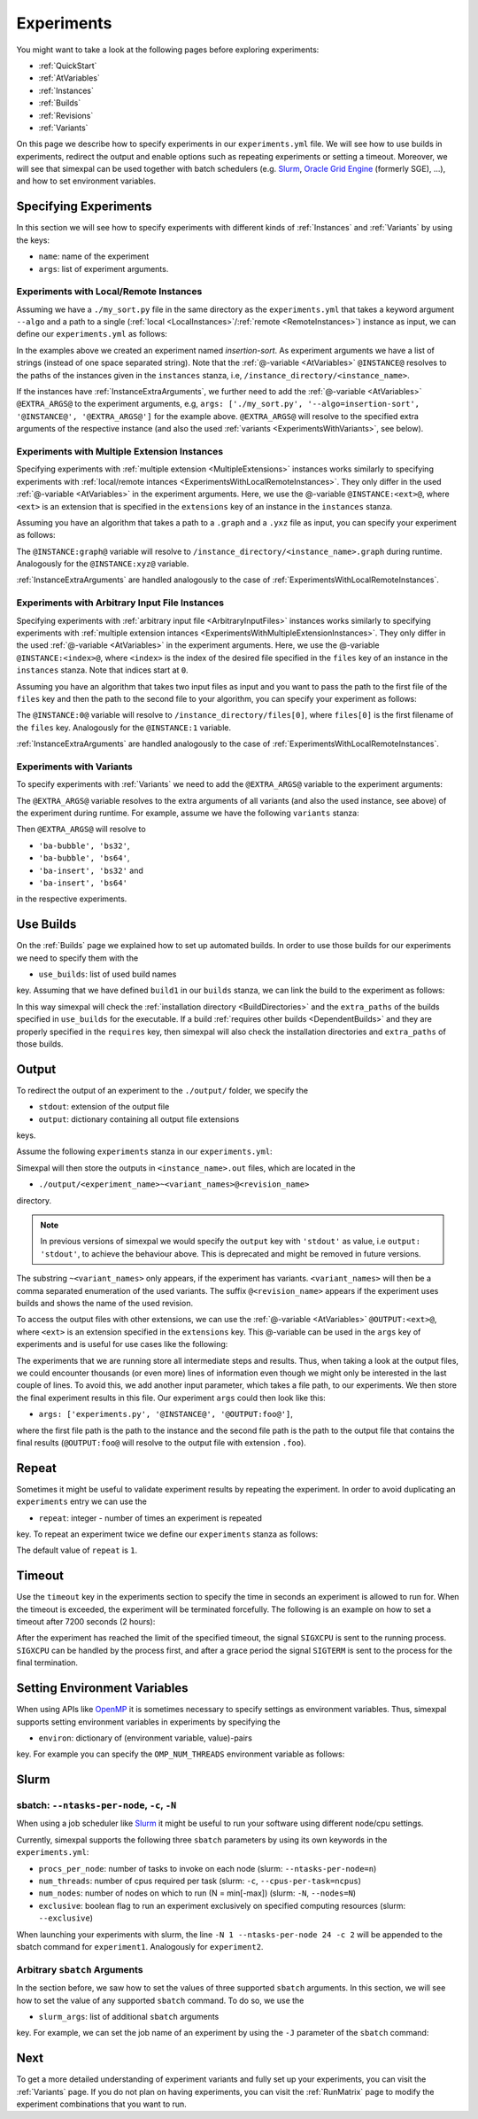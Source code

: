 .. _Experiments:

Experiments
===========

You might want to take a look at the following pages before exploring experiments:

- :ref:`QuickStart`
- :ref:`AtVariables`
- :ref:`Instances`
- :ref:`Builds`
- :ref:`Revisions`
- :ref:`Variants`

On this page we describe how to specify experiments in our ``experiments.yml`` file. We will see how
to use builds in experiments, redirect the output and enable options such as repeating experiments or
setting a timeout. Moreover, we will see that simexpal can be used together with batch schedulers (e.g.
`Slurm <https://slurm.schedmd.com/overview.html>`_,
`Oracle Grid Engine <https://docs.oracle.com/cd/E19680-01/html/821-1541/docinfo.html#scrolltoc>`_ (formerly SGE),
...), and how to set environment variables.

Specifying Experiments
----------------------

In this section we will see how to specify experiments with different kinds of :ref:`Instances` and
:ref:`Variants` by using the keys:

- ``name``: name of the experiment
- ``args``: list of experiment arguments.

.. _ExperimentsWithLocalRemoteInstances:

Experiments with Local/Remote Instances
^^^^^^^^^^^^^^^^^^^^^^^^^^^^^^^^^^^^^^^

Assuming we have a ``./my_sort.py`` file in the same directory as the
``experiments.yml`` that takes a keyword argument ``--algo`` and a path to a
single (:ref:`local <LocalInstances>`/:ref:`remote <RemoteInstances>`) instance
as input, we can define our ``experiments.yml`` as follows:

.. code-block:: YAML
   :linenos:
   :caption: How to specify experiments for local and remote instances in the experiments.yml file.

   experiments:
     - name: insertion-sort
       args: ['./my_sort.py', '--algo=insertion-sort', '@INSTANCE@']
       stdout: out

In the examples above we created an experiment named `insertion-sort`. As experiment arguments we have
a list of strings (instead of one space separated string). Note that the :ref:`@-variable <AtVariables>`
``@INSTANCE@`` resolves to the paths of the instances given in the ``instances`` stanza, i.e,
``/instance_directory/<instance_name>``.

If the instances have :ref:`InstanceExtraArguments`, we further need to add the :ref:`@-variable <AtVariables>`
``@EXTRA_ARGS@`` to the experiment arguments, e.g,
``args: ['./my_sort.py', '--algo=insertion-sort', '@INSTANCE@', '@EXTRA_ARGS@']`` for the example above.
``@EXTRA_ARGS@`` will resolve to the specified extra arguments of the respective instance (and also the used
:ref:`variants <ExperimentsWithVariants>`, see below).

.. _ExperimentsWithMultipleExtensionInstances:

Experiments with Multiple Extension Instances
^^^^^^^^^^^^^^^^^^^^^^^^^^^^^^^^^^^^^^^^^^^^^

Specifying experiments with :ref:`multiple extension <MultipleExtensions>` instances works similarly to
specifying experiments with :ref:`local/remote intances <ExperimentsWithLocalRemoteInstances>`. They
only differ in the used :ref:`@-variable <AtVariables>` in the experiment arguments. Here, we use the
@-variable ``@INSTANCE:<ext>@``, where ``<ext>`` is an extension that is specified in the
``extensions`` key of an instance in the ``instances`` stanza.

Assuming you have an algorithm that takes a path to a ``.graph`` and a ``.yxz`` file as input, you can
specify your experiment as follows:

.. code-block:: YAML
   :linenos:
   :caption: How to specify experiments for multiple extension instances in the experiments.yml file.

   experiments:
     - name: graph-algorithm
       args: ['./algorithm.py', '@INSTANCE:graph', '@INSTANCE:xyz@']
       stdout: out

The ``@INSTANCE:graph@`` variable will resolve to ``/instance_directory/<instance_name>.graph`` during
runtime. Analogously for the ``@INSTANCE:xyz@`` variable.

:ref:`InstanceExtraArguments` are handled analogously to the case of :ref:`ExperimentsWithLocalRemoteInstances`.

Experiments with Arbitrary Input File Instances
^^^^^^^^^^^^^^^^^^^^^^^^^^^^^^^^^^^^^^^^^^^^^^^

Specifying experiments with :ref:`arbitrary input file <ArbitraryInputFiles>` instances works similarly to
specifying experiments with :ref:`multiple extension intances <ExperimentsWithMultipleExtensionInstances>`.
They only differ in the used :ref:`@-variable <AtVariables>` in the experiment arguments. Here, we use the
@-variable ``@INSTANCE:<index>@``, where ``<index>`` is the index of the desired file specified in the
``files`` key of an instance in the ``instances`` stanza. Note that indices start at ``0``.

Assuming you have an algorithm that takes two input files as input and you want to pass the path to the first
file of the ``files`` key and then the path to the second file to your algorithm, you can specify your experiment
as follows:

.. code-block:: YAML
   :linenos:
   :caption: How to specify experiments for arbitrary input file instances in the experiments.yml file.

   experiments:
     - name: algorithm
       args: ['./algorithm.py', '@INSTANCE:0', '@INSTANCE:1@']
       stdout: out

The ``@INSTANCE:0@`` variable will resolve to ``/instance_directory/files[0]``, where ``files[0]`` is
the first filename of the ``files`` key. Analogously for the ``@INSTANCE:1`` variable.

:ref:`InstanceExtraArguments` are handled analogously to the case of :ref:`ExperimentsWithLocalRemoteInstances`.

.. _ExperimentsWithVariants:

Experiments with Variants
^^^^^^^^^^^^^^^^^^^^^^^^^

To specify experiments with :ref:`Variants` we need to add the ``@EXTRA_ARGS@`` variable to the experiment
arguments:

.. code-block:: YAML
   :linenos:
   :caption: How to specify experiments with variants in the experiments.yml file.

   experiments:
     - name: algorithm
       args: ['./algorithm.py', '@INSTANCE@', '@EXTRA_ARGS@']
       stdout: out

The ``@EXTRA_ARGS@`` variable resolves to the extra arguments of all variants (and also the used instance, see
above) of the experiment during runtime. For example, assume we have the following ``variants`` stanza:

.. code-block:: YAML
   :linenos:

   variants:
     - axis: 'block-algo'
       items:
         - name: 'ba-insert'
           extra_args: ['insertion_sort']
         - name: 'ba-bubble'
           extra_args: ['bubble_sort']
     - axis: 'block-size'
       items:
         - name: 'bs32'
           extra_args: ['32']
         - name: 'bs64'
           extra_args: ['64']

Then ``@EXTRA_ARGS@`` will resolve to

- ``'ba-bubble', 'bs32'``,
- ``'ba-bubble', 'bs64'``,
- ``'ba-insert', 'bs32'`` and
- ``'ba-insert', 'bs64'``

in the respective experiments.

Use Builds
----------

On the :ref:`Builds` page we explained how to set up automated builds. In order to use those builds
for our experiments we need to specify them with the

- ``use_builds``: list of used build names

key. Assuming that we have defined ``build1`` in our ``builds`` stanza, we can link the build to
the experiment as follows:

.. code-block:: YAML
   :linenos:
   :caption: How to specify used builds for experiments in the experiments.yml file.

   experiments:
     - name: experiment1
       args: ['<name_of_executable_of_build1>', ...]
       use_builds: [build1]
       ...

In this way simexpal will check the :ref:`installation directory <BuildDirectories>` and the ``extra_paths``
of the builds specified in ``use_builds`` for the executable. If a build
:ref:`requires other builds <DependentBuilds>` and they are properly specified in the ``requires`` key, then
simexpal will also check the installation directories and ``extra_paths`` of those builds.

Output
------

To redirect the output of an experiment to the ``./output/`` folder, we specify the

- ``stdout``: extension of the output file
- ``output``: dictionary containing all output file extensions

keys.

Assume the following ``experiments`` stanza in our ``experiments.yml``:

.. code-block:: YAML
   :linenos:
   :caption: How to specify the output file extensions for experiments in the experiments.yml file.

   experiments:
     - name: experiment1
       ...
       stdout: 'out'
       output:
         extensions: ['out', 'foo']

Simexpal will then store the outputs in ``<instance_name>.out`` files, which are located in the

- ``./output/<experiment_name>~<variant_names>@<revision_name>``

directory.

.. note::
   In previous versions of simexpal we would specify the ``output`` key with ``'stdout'`` as value, i.e
   ``output: 'stdout'``, to achieve the behaviour above. This is deprecated and might be removed in
   future versions.

The substring ``~<variant_names>`` only appears, if the experiment has variants. ``<variant_names>``
will then be a comma separated enumeration of the used variants. The suffix ``@<revision_name>``
appears if the experiment uses builds and shows the name of the used revision.

To access the output files with other extensions, we can use the :ref:`@-variable <AtVariables>`
``@OUTPUT:<ext>@``, where ``<ext>`` is an extension specified in the ``extensions`` key. This
@-variable can be used in the ``args`` key of experiments and is useful for use cases like the following:

The experiments that we are running store all intermediate steps and results. Thus, when taking a look at
the output files, we could encounter thousands (or even more) lines of information even though we might
only be interested in the last couple of lines. To avoid this, we add another input parameter, which takes a
file path, to our experiments. We then store the final experiment results in this file. Our experiment ``args``
could then look like this:

- ``args: ['experiments.py', '@INSTANCE@', '@OUTPUT:foo@']``,

where the first file path is the path to the instance and the second file path is the path to the output file
that contains the final results (``@OUTPUT:foo@`` will resolve to the output file with extension ``.foo``).

.. _ExperimentsRepeat:

Repeat
------

Sometimes it might be useful to validate experiment results by repeating the experiment. In order to
avoid duplicating an ``experiments`` entry we can use the

- ``repeat``: integer - number of times an experiment is repeated

key. To repeat an experiment twice we define our ``experiments`` stanza as follows:

.. code-block:: YAML
   :linenos:
   :caption: How to specify repetitions for experiments in the experiments.yml file.

   experiments:
     - name: experiment1
       ...
       repeat: 2

The default value of ``repeat`` is ``1``.

Timeout
-------

Use the ``timeout`` key in the experiments section to specify the time in
seconds an experiment is allowed to run for. When the timeout is exceeded, the
experiment will be terminated forcefully. The following is an example on how to
set a timeout after 7200 seconds (2 hours): 

.. code-block:: YAML
   :linenos:
   :caption: How to specify a timeout for experiments in the experiments.yml file.

   experiments:
     - name: experiment1
       ...
       timeout: 7200

After the experiment has reached the limit of the specified timeout, the signal
``SIGXCPU`` is sent to the running process. ``SIGXCPU`` can be handled by the
process first, and after a grace period the signal ``SIGTERM`` is sent to the
process for the final termination.

.. _ExperimentsSettingEnvironmentVariables:

Setting Environment Variables
-----------------------------

When using APIs like `OpenMP <https://www.openmp.org/spec-html/5.0/openmp.html>`_ it is sometimes
necessary to specify settings as environment variables. Thus, simexpal supports setting environment
variables in experiments by specifying the

- ``environ``: dictionary of (environment variable, value)-pairs

key. For example you can specify the ``OMP_NUM_THREADS`` environment variable as follows:

.. code-block:: YAML
   :linenos:
   :caption: How to specify environment variables for experiments in the experiments.yml file.

   experiments:
     - name: experiment1
       args: ...
       ...
       environ:
         OMP_NUM_THREADS: 2
      - name: experiment2
        args: ...
        ...
        environ:
         OMP_NUM_THREADS: 4

Slurm
-----

.. _ExperimentsSupportedSlurmArgs:

sbatch: ``--ntasks-per-node``, ``-c``, ``-N``
^^^^^^^^^^^^^^^^^^^^^^^^^^^^^^^^^^^^^^^^^^^^^

When using a job scheduler like `Slurm <https://slurm.schedmd.com/overview.html>`_ it might be
useful to run your software using different node/cpu settings.

Currently, simexpal supports the following three ``sbatch`` parameters by using its own keywords in
the ``experiments.yml``:

- ``procs_per_node``: number of tasks to invoke on each node (slurm: ``--ntasks-per-node=n``)
- ``num_threads``:    number of cpus required per task (slurm: ``-c``, ``--cpus-per-task=ncpus``)
- ``num_nodes``:      number of nodes on which to run (N = min[-max]) (slurm: ``-N``, ``--nodes=N``)
- ``exclusive``:      boolean flag to run an experiment exclusively on specified computing resources (slurm: ``--exclusive``)

.. code-block:: YAML
   :linenos:
   :caption: How to specify supported Slurm parameters for experiments in the experiments.yml file.

   experiments:
     - name: experiment1
       ...
       num_nodes: 1
       procs_per_node: 24
       num_threads: 2
     - name: experiment2
       ...
       num_nodes: 2
       procs_per_node: 24
       num_threads: 2


When launching your experiments with slurm, the line ``-N 1 --ntasks-per-node 24 -c 2``
will be appended to the sbatch command for ``experiment1``. Analogously for ``experiment2``.

Arbitrary ``sbatch`` Arguments
^^^^^^^^^^^^^^^^^^^^^^^^^^^^^^

In the section before, we saw how to set the values of three supported ``sbatch`` arguments. In
this section, we will see how to set the value of any supported ``sbatch`` command. To do so, we
use the

- ``slurm_args``: list of additional ``sbatch`` arguments

key. For example, we can set the job name of an experiment by using the ``-J`` parameter of the
``sbatch`` command:

.. code-block:: YAML
   :linenos:
   :caption: How to specify additional Slurm parameters for experiments in the experiments.yml file.

   experiments:
     - name: experiment1
       ...
       slurm_args: ['-J', 'arbitrary_jobname']

Next
----

To get a more detailed understanding of experiment variants and fully set up your experiments, you
can visit the :ref:`Variants` page. If you do not plan on having experiments, you can visit the
:ref:`RunMatrix` page to modify the experiment combinations that you want to run.

